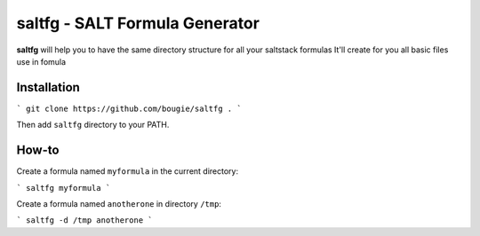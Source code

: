 saltfg - SALT Formula Generator
===============================

**saltfg** will help you to have the same directory structure for all your
saltstack formulas It'll create for you all basic files use in fomula 

Installation
------------

```
git clone https://github.com/bougie/saltfg .
```

Then add ``saltfg`` directory to your PATH.

How-to
------

Create a formula named ``myformula`` in the current directory:

```
saltfg myformula
```

Create a formula named ``anotherone`` in directory ``/tmp``:

```
saltfg -d /tmp anotherone
```

